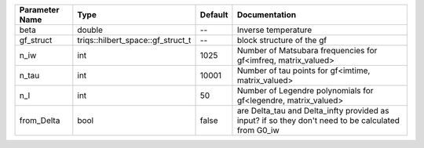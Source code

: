+----------------+-----------------------------------+---------+-----------------------------------------------------------------------------------------------------+
| Parameter Name | Type                              | Default | Documentation                                                                                       |
+================+===================================+=========+=====================================================================================================+
| beta           | double                            | --      | Inverse temperature                                                                                 |
+----------------+-----------------------------------+---------+-----------------------------------------------------------------------------------------------------+
| gf_struct      | triqs::hilbert_space::gf_struct_t | --      | block structure of the gf                                                                           |
+----------------+-----------------------------------+---------+-----------------------------------------------------------------------------------------------------+
| n_iw           | int                               | 1025    | Number of Matsubara frequencies for gf<imfreq, matrix_valued>                                       |
+----------------+-----------------------------------+---------+-----------------------------------------------------------------------------------------------------+
| n_tau          | int                               | 10001   | Number of tau points for gf<imtime, matrix_valued>                                                  |
+----------------+-----------------------------------+---------+-----------------------------------------------------------------------------------------------------+
| n_l            | int                               | 50      | Number of Legendre polynomials for gf<legendre, matrix_valued>                                      |
+----------------+-----------------------------------+---------+-----------------------------------------------------------------------------------------------------+
| from_Delta     | bool                              | false   | are Delta_tau and Delta_infty provided as input? if so they don't need to be calculated from G0_iw  |
+----------------+-----------------------------------+---------+-----------------------------------------------------------------------------------------------------+